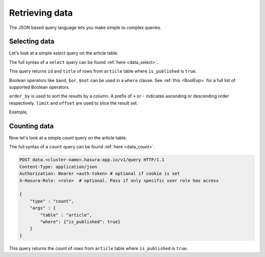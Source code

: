 Retrieving data
===============

The JSON based query language lets you make simple to complex queries.

Selecting data
--------------

Let's look at a simple `select` query on the article table.

The full syntax of a ``select`` query can be found :ref:`here <data_select>`.

.. rst-class:: api_tabs
.. tabs::

   .. tab:: GraphQL

      .. code-block:: none

         query fetch_article {
           article (where: {is_published: {_eq: true}}) {
               id
               title
           }
         }

   .. tab:: JSON API

      .. code-block:: http

         POST data.<cluster-name>.hasura-app.io/v1/query HTTP/1.1
         Content-Type: application/json
         Authorization: Bearer <auth-token> # optional if cookie is set
         X-Hasura-Role: <role>  # optional. Pass if only specific user role has access

         {
             "type" : "select",
             "args" : {
                 "table" : "article",
                 "columns": ["id", "title"],
                 "where": {"is_published": true}
             }
         }

      .. admonition:: Syntactic sugar

         .. code-block:: json

            { "is_published": true }

         is just a shortcut for writing the 'is-equal-to' operator, ``$eq``

         .. code-block:: json

           { "is_published": { "$eq": true } }

This query returns ``id`` and ``title`` of rows from ``article`` table where ``is_published`` is ``true``.

Boolean operators like ``$and``, ``$or``, ``$not`` can be used in a ``where`` clause. See :ref:`this <BoolExp>` for a full list of supported Boolean operators.

.. rst-class:: api_tabs
.. tabs::

   .. tab:: GraphQL

      .. code-block:: none

         query fetch_article {
           article (where: {_and: [ {is_published: {_eq: true}}, {author_id: {_eq: 6}}]}) {
               id
               title
           }
         }

   .. tab:: JSON API

      .. code-block:: http

         POST data.<cluster-name>.hasura-app.io/v1/query HTTP/1.1
         Content-Type: application/json
         Authorization: Bearer <auth-token> # optional if cookie is set
         X-Hasura-Role: <role>  # optional. Pass if only specific user role has access

         {
             "type" : "select",
             "args" : {
                 "table" : "article",
                 "columns": ["id", "title"],
                 "where": {
                     "$and" : [
                         {"is_published": true},
                         {"author_id" : 6}
                     ]
                 }
             }
         }

      .. admonition:: Syntactic sugar

         The ``where`` clause in the above query can be simplified as :

         .. code-block:: json

           {
               "is_published": true,
               "author_id" : 6
           }

``order_by`` is used to sort the results by a column. A prefix of ``+`` or ``-`` indicates ascending or descending order respectively. ``limit`` and ``offset`` are used to slice the result set.

Example,

.. rst-class:: api_tabs
.. tabs::

   .. tab:: GraphQL

      .. code-block:: none

         query fetch_article {
           article (where: {is_published: {_eq: true}}, limit:10, order_by: ["+author_id"]) {
               id
               title
           }
         }

   .. tab:: JSON API

      .. code-block:: http

         POST data.<cluster-name>.hasura-app.io/v1/query HTTP/1.1
         Content-Type: application/json
         Authorization: Bearer <auth-token> # optional if cookie is set
         X-Hasura-Role: <role>  # optional. Pass if only specific user role has access

         {
             "type" : "select",
             "args" : {
                 "table" : "article",
                 "columns": ["id", "title"],
                 "where": {"is_published": true},
                 "order_by" : "+author_id",
                 "limit" : 10
             }
         }

Counting data
-------------

Now let's look at a simple `count` query on the article table.

The full syntax of a ``count`` query can be found :ref:`here <data_count>`.

.. code-block:: http

   POST data.<cluster-name>.hasura-app.io/v1/query HTTP/1.1
   Content-Type: application/json
   Authorization: Bearer <auth-token> # optional if cookie is set
   X-Hasura-Role: <role>  # optional. Pass if only specific user role has access

   {
       "type" : "count",
       "args" : {
           "table" : "article",
           "where": {"is_published": true}
       }
   }

This query returns the count of rows from ``article`` table where ``is_published`` is ``true``.


